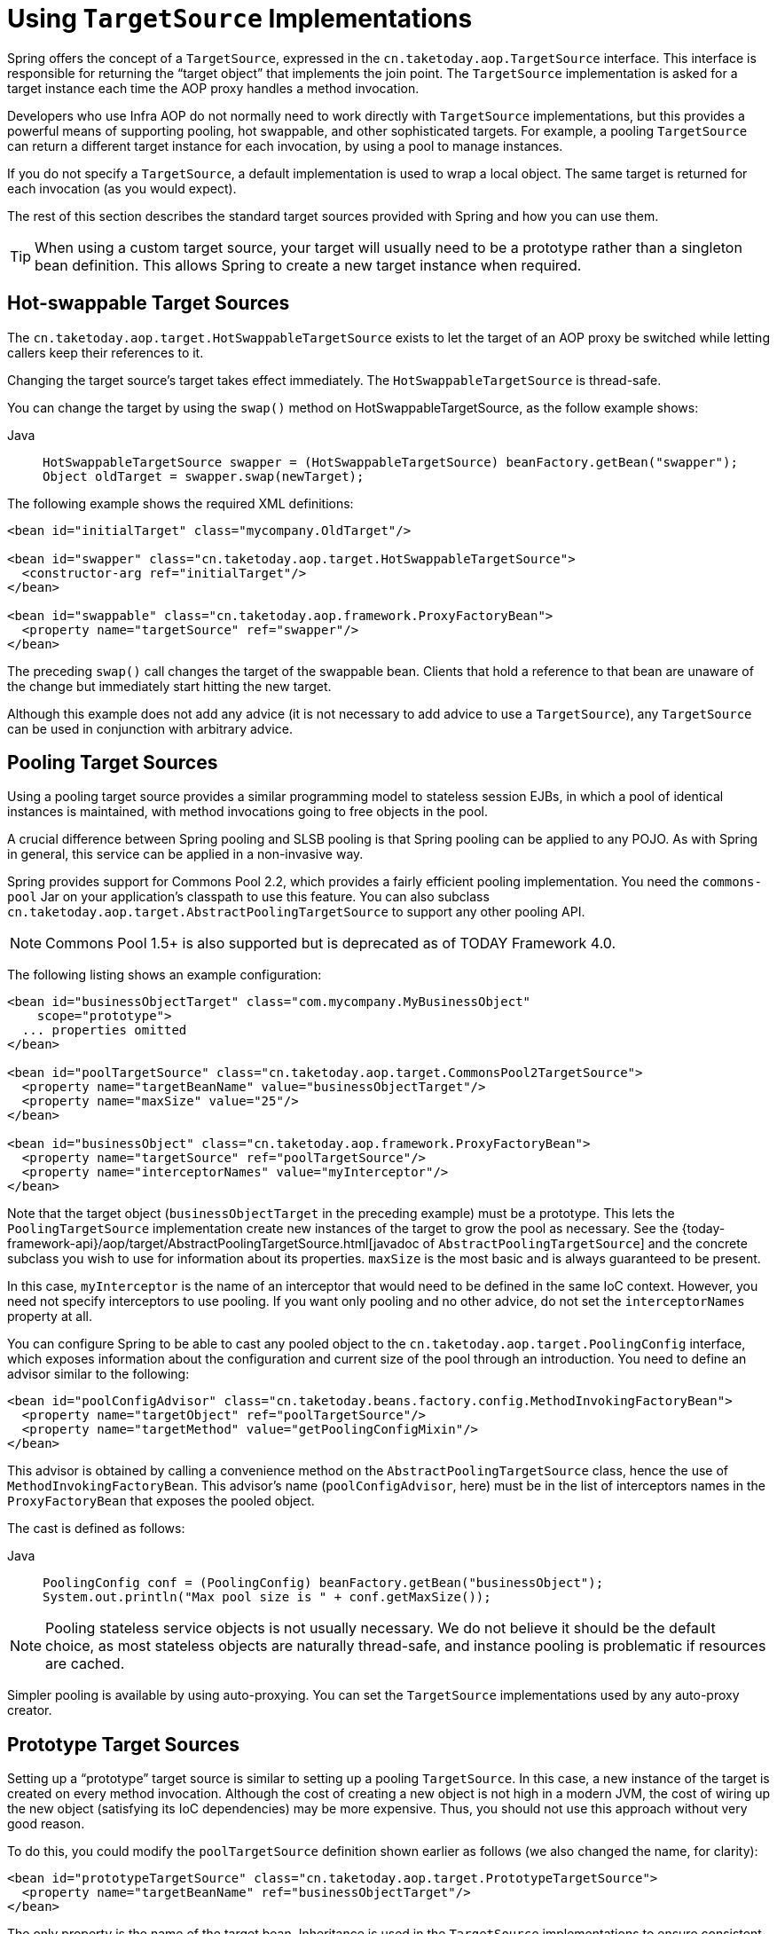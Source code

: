 [[aop-targetsource]]
= Using `TargetSource` Implementations

Spring offers the concept of a `TargetSource`, expressed in the
`cn.taketoday.aop.TargetSource` interface. This interface is responsible for
returning the "`target object`" that implements the join point. The `TargetSource`
implementation is asked for a target instance each time the AOP proxy handles a method
invocation.

Developers who use Infra AOP do not normally need to work directly with `TargetSource` implementations, but
this provides a powerful means of supporting pooling, hot swappable, and other
sophisticated targets. For example, a pooling `TargetSource` can return a different target
instance for each invocation, by using a pool to manage instances.

If you do not specify a `TargetSource`, a default implementation is used to wrap a
local object. The same target is returned for each invocation (as you would expect).

The rest of this section describes the standard target sources provided with Spring and how you can use them.

TIP: When using a custom target source, your target will usually need to be a prototype
rather than a singleton bean definition. This allows Spring to create a new target
instance when required.



[[aop-ts-swap]]
== Hot-swappable Target Sources

The `cn.taketoday.aop.target.HotSwappableTargetSource` exists to let the target
of an AOP proxy be switched while letting callers keep their references to it.

Changing the target source's target takes effect immediately. The
`HotSwappableTargetSource` is thread-safe.

You can change the target by using the `swap()` method on HotSwappableTargetSource, as the follow example shows:

[tabs]
======
Java::
+
[source,java,indent=0,subs="verbatim,quotes",role="primary"]
----
HotSwappableTargetSource swapper = (HotSwappableTargetSource) beanFactory.getBean("swapper");
Object oldTarget = swapper.swap(newTarget);
----

======

The following example shows the required XML definitions:

[source,xml,indent=0,subs="verbatim,quotes"]
----
<bean id="initialTarget" class="mycompany.OldTarget"/>

<bean id="swapper" class="cn.taketoday.aop.target.HotSwappableTargetSource">
  <constructor-arg ref="initialTarget"/>
</bean>

<bean id="swappable" class="cn.taketoday.aop.framework.ProxyFactoryBean">
  <property name="targetSource" ref="swapper"/>
</bean>
----

The preceding `swap()` call changes the target of the swappable bean. Clients that hold a
reference to that bean are unaware of the change but immediately start hitting
the new target.

Although this example does not add any advice (it is not necessary to add advice to
use a `TargetSource`), any `TargetSource` can be used in conjunction with
arbitrary advice.



[[aop-ts-pool]]
== Pooling Target Sources

Using a pooling target source provides a similar programming model to stateless session
EJBs, in which a pool of identical instances is maintained, with method invocations
going to free objects in the pool.

A crucial difference between Spring pooling and SLSB pooling is that Spring pooling can
be applied to any POJO. As with Spring in general, this service can be applied in a
non-invasive way.

Spring provides support for Commons Pool 2.2, which provides a
fairly efficient pooling implementation. You need the `commons-pool` Jar on your
application's classpath to use this feature. You can also subclass
`cn.taketoday.aop.target.AbstractPoolingTargetSource` to support any other
pooling API.

NOTE: Commons Pool 1.5+ is also supported but is deprecated as of TODAY Framework 4.0.

The following listing shows an example configuration:

[source,xml,indent=0,subs="verbatim,quotes"]
----
<bean id="businessObjectTarget" class="com.mycompany.MyBusinessObject"
    scope="prototype">
  ... properties omitted
</bean>

<bean id="poolTargetSource" class="cn.taketoday.aop.target.CommonsPool2TargetSource">
  <property name="targetBeanName" value="businessObjectTarget"/>
  <property name="maxSize" value="25"/>
</bean>

<bean id="businessObject" class="cn.taketoday.aop.framework.ProxyFactoryBean">
  <property name="targetSource" ref="poolTargetSource"/>
  <property name="interceptorNames" value="myInterceptor"/>
</bean>
----

Note that the target object (`businessObjectTarget` in the preceding example) must be a
prototype. This lets the `PoolingTargetSource` implementation create new instances
of the target to grow the pool as necessary. See the {today-framework-api}/aop/target/AbstractPoolingTargetSource.html[javadoc of
`AbstractPoolingTargetSource`] and the concrete subclass you wish to use for information
about its properties. `maxSize` is the most basic and is always guaranteed to be present.

In this case, `myInterceptor` is the name of an interceptor that would need to be
defined in the same IoC context. However, you need not specify interceptors to
use pooling. If you want only pooling and no other advice, do not set the
`interceptorNames` property at all.

You can configure Spring to be able to cast any pooled object to the
`cn.taketoday.aop.target.PoolingConfig` interface, which exposes information
about the configuration and current size of the pool through an introduction. You
need to define an advisor similar to the following:

[source,xml,indent=0,subs="verbatim,quotes"]
----
<bean id="poolConfigAdvisor" class="cn.taketoday.beans.factory.config.MethodInvokingFactoryBean">
  <property name="targetObject" ref="poolTargetSource"/>
  <property name="targetMethod" value="getPoolingConfigMixin"/>
</bean>
----

This advisor is obtained by calling a convenience method on the
`AbstractPoolingTargetSource` class, hence the use of `MethodInvokingFactoryBean`. This
advisor's name (`poolConfigAdvisor`, here) must be in the list of interceptors names in
the `ProxyFactoryBean` that exposes the pooled object.

The cast is defined as follows:

[tabs]
======
Java::
+
[source,java,indent=0,subs="verbatim,quotes",role="primary"]
----
PoolingConfig conf = (PoolingConfig) beanFactory.getBean("businessObject");
System.out.println("Max pool size is " + conf.getMaxSize());
----

======

NOTE: Pooling stateless service objects is not usually necessary. We do not believe it should
be the default choice, as most stateless objects are naturally thread-safe, and instance
pooling is problematic if resources are cached.

Simpler pooling is available by using auto-proxying. You can set the `TargetSource` implementations
used by any auto-proxy creator.



[[aop-ts-prototype]]
== Prototype Target Sources

Setting up a "`prototype`" target source is similar to setting up a pooling `TargetSource`. In this
case, a new instance of the target is created on every method invocation. Although
the cost of creating a new object is not high in a modern JVM, the cost of wiring up the
new object (satisfying its IoC dependencies) may be more expensive. Thus, you should not
use this approach without very good reason.

To do this, you could modify the `poolTargetSource` definition shown earlier as follows
(we also changed the name, for clarity):

[source,xml,indent=0,subs="verbatim,quotes"]
----
<bean id="prototypeTargetSource" class="cn.taketoday.aop.target.PrototypeTargetSource">
  <property name="targetBeanName" ref="businessObjectTarget"/>
</bean>
----

The only property is the name of the target bean. Inheritance is used in the
`TargetSource` implementations to ensure consistent naming. As with the pooling target
source, the target bean must be a prototype bean definition.



[[aop-ts-threadlocal]]
== `ThreadLocal` Target Sources

`ThreadLocal` target sources are useful if you need an object to be created for each
incoming request (per thread that is). The concept of a `ThreadLocal` provides a JDK-wide
facility to transparently store a resource alongside a thread. Setting up a
`ThreadLocalTargetSource` is pretty much the same as was explained for the other types
of target source, as the following example shows:

[source,xml,indent=0,subs="verbatim,quotes"]
----
<bean id="threadlocalTargetSource" class="cn.taketoday.aop.target.ThreadLocalTargetSource">
  <property name="targetBeanName" value="businessObjectTarget"/>
</bean>
----

NOTE: `ThreadLocal` instances come with serious issues (potentially resulting in memory leaks) when
incorrectly using them in multi-threaded and multi-classloader environments. You
should always consider wrapping a `ThreadLocal` in some other class and never directly use
the `ThreadLocal` itself (except in the wrapper class). Also, you should
always remember to correctly set and unset (where the latter simply involves a call to
`ThreadLocal.set(null)`) the resource local to the thread. Unsetting should be done in
any case, since not unsetting it might result in problematic behavior. Infra
`ThreadLocal` support does this for you and should always be considered in favor of using
`ThreadLocal` instances without other proper handling code.




